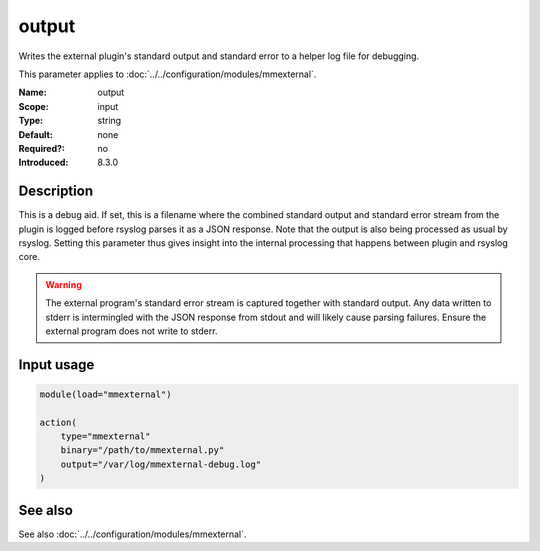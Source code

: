 .. _param-mmexternal-output:
.. _mmexternal.parameter.input.output:

output
======

.. index::
   single: mmexternal; output
   single: output

.. summary-start

Writes the external plugin's standard output and standard error to a helper
log file for debugging.

.. summary-end

This parameter applies to :doc:`../../configuration/modules/mmexternal`.

:Name: output
:Scope: input
:Type: string
:Default: none
:Required?: no
:Introduced: 8.3.0

Description
-----------
This is a debug aid. If set, this is a filename where the combined standard
output and standard error stream from the plugin is logged before rsyslog
parses it as a JSON response. Note that the output is also being processed as
usual by rsyslog. Setting this parameter thus gives insight into the internal
processing that happens between plugin and rsyslog core.

.. warning::

   The external program's standard error stream is captured together with
   standard output. Any data written to stderr is intermingled with the JSON
   response from stdout and will likely cause parsing failures. Ensure the
   external program does not write to stderr.

Input usage
-----------
.. _param-mmexternal-input-output:
.. _mmexternal.parameter.input.output-usage:

.. code-block:: rsyslog

   module(load="mmexternal")

   action(
       type="mmexternal"
       binary="/path/to/mmexternal.py"
       output="/var/log/mmexternal-debug.log"
   )

See also
--------
See also :doc:`../../configuration/modules/mmexternal`.
